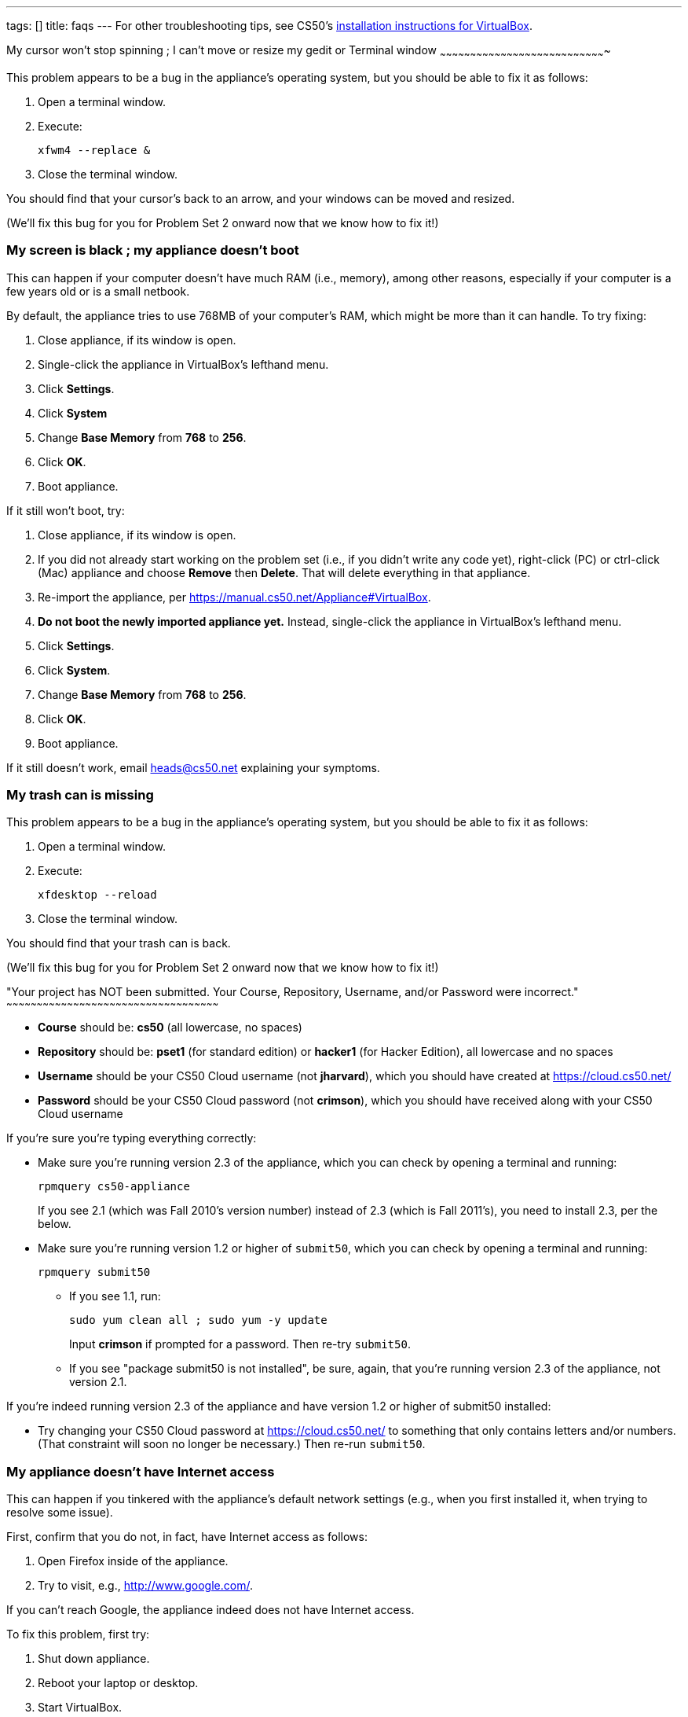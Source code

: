 ---
tags: []
title: faqs
---
For other troubleshooting tips, see CS50's link:VirtualBox[installation
instructions for VirtualBox].

[[]]
My cursor won't stop spinning ; I can't move or resize my gedit or
Terminal window
~~~~~~~~~~~~~~~~~~~~~~~~~~~~~~~~~~~~~~~~~~~~~~~~~~~~~~~~~~~~~~~~~~~~~~~~~~~~~~~~~~

This problem appears to be a bug in the appliance's operating system,
but you should be able to fix it as follows:

1.  Open a terminal window.
2.  Execute:
+
-----------------
xfwm4 --replace &
-----------------
3.  Close the terminal window.

You should find that your cursor's back to an arrow, and your windows
can be moved and resized.

(We'll fix this bug for you for Problem Set 2 onward now that we know
how to fix it!)

[[]]
My screen is black ; my appliance doesn't boot
~~~~~~~~~~~~~~~~~~~~~~~~~~~~~~~~~~~~~~~~~~~~~~

This can happen if your computer doesn't have much RAM (i.e., memory),
among other reasons, especially if your computer is a few years old or
is a small netbook.

By default, the appliance tries to use 768MB of your computer's RAM,
which might be more than it can handle. To try fixing:

1.  Close appliance, if its window is open.
2.  Single-click the appliance in VirtualBox's lefthand menu.
3.  Click *Settings*.
4.  Click *System*
5.  Change *Base Memory* from *768* to *256*.
6.  Click *OK*.
7.  Boot appliance.

If it still won't boot, try:

1.  Close appliance, if its window is open.
2.  If you did not already start working on the problem set (i.e., if
you didn't write any code yet), right-click (PC) or ctrl-click (Mac)
appliance and choose *Remove* then *Delete*. That will delete everything
in that appliance.
3.  Re-import the appliance, per
https://manual.cs50.net/Appliance#VirtualBox.
4.  *Do not boot the newly imported appliance yet.* Instead,
single-click the appliance in VirtualBox's lefthand menu.
5.  Click *Settings*.
6.  Click *System*.
7.  Change *Base Memory* from *768* to *256*.
8.  Click *OK*.
9.  Boot appliance.

If it still doesn't work, email heads@cs50.net explaining your symptoms.

[[]]
My trash can is missing
~~~~~~~~~~~~~~~~~~~~~~~

This problem appears to be a bug in the appliance's operating system,
but you should be able to fix it as follows:

1.  Open a terminal window.
2.  Execute:
+
------------------
xfdesktop --reload
------------------
3.  Close the terminal window.

You should find that your trash can is back.

(We'll fix this bug for you for Problem Set 2 onward now that we know
how to fix it!)

[[]]
"Your project has NOT been submitted. Your Course, Repository, Username,
and/or Password were incorrect."
~~~~~~~~~~~~~~~~~~~~~~~~~~~~~~~~~~~~~~~~~~~~~~~~~~~~~~~~~~~~~~~~~~~~~~~~~~~~~~~~~~~~~~~~~~~~~~~~~~~~~~~~~

* *Course* should be: *cs50* (all lowercase, no spaces)
* *Repository* should be: *pset1* (for standard edition) or *hacker1*
(for Hacker Edition), all lowercase and no spaces
* *Username* should be your CS50 Cloud username (not *jharvard*), which
you should have created at https://cloud.cs50.net/
* *Password* should be your CS50 Cloud password (not *crimson*), which
you should have received along with your CS50 Cloud username

If you're sure you're typing everything correctly:

* Make sure you're running version 2.3 of the appliance, which you can
check by opening a terminal and running:
+
-----------------------
rpmquery cs50-appliance
-----------------------
+
If you see 2.1 (which was Fall 2010's version number) instead of 2.3
(which is Fall 2011's), you need to install 2.3, per the below.
* Make sure you're running version 1.2 or higher of `submit50`, which
you can check by opening a terminal and running:
+
-----------------
rpmquery submit50
-----------------
** If you see 1.1, run:
+
---------------------------------------
sudo yum clean all ; sudo yum -y update
---------------------------------------
+
Input *crimson* if prompted for a password. Then re-try `submit50`.
** If you see "package submit50 is not installed", be sure, again, that
you're running version 2.3 of the appliance, not version 2.1.

If you're indeed running version 2.3 of the appliance and have version
1.2 or higher of submit50 installed:

* Try changing your CS50 Cloud password at https://cloud.cs50.net/ to
something that only contains letters and/or numbers. (That constraint
will soon no longer be necessary.) Then re-run `submit50`.

[[]]
My appliance doesn't have Internet access
~~~~~~~~~~~~~~~~~~~~~~~~~~~~~~~~~~~~~~~~~

This can happen if you tinkered with the appliance's default network
settings (e.g., when you first installed it, when trying to resolve some
issue).

First, confirm that you do not, in fact, have Internet access as
follows:

1.  Open Firefox inside of the appliance.
2.  Try to visit, e.g., http://www.google.com/.

If you can't reach Google, the appliance indeed does not have Internet
access.

To fix this problem, first try:

1.  Shut down appliance.
2.  Reboot your laptop or desktop.
3.  Start VirtualBox.
4.  Start appliance.
5.  Open Firefox inside of the appliance.
6.  Try to visit, e.g., http://www.google.com/.

If you still can't reach Google:

1.  Shut down appliance.
2.  Single-click appliance in VirtualBox's lefthand menu.
3.  Click Settings
4.  Click Network
5.  Click Adapter 1: make sure it's *NAT*
6.  Click Adapter 2: make sure it's *Host-only Adapter*
7.  Click Adapter 3: make sure it's *Bridged Adapter*
8.  Click OK
9.  Boot appliance
10. Open a terminal and execute:
+
----------------------------------------------------
sudo rm -f /etc/udev/rules.d/70-persistent-net.rules
----------------------------------------------------
+
Input *crimson* if prompted for *jharvard*'s password.
11. Reboot appliance.
12. Open Firefox inside of the appliance.
13. Try to visit, e.g., http://www.google.com/.

If you still can't reach Google, email heads@cs50.net explaining your
symptoms.

[[]]
"Error: Cannot retrieve metalink for repository: fedora. Please verify
its path and try again"
~~~~~~~~~~~~~~~~~~~~~~~~~~~~~~~~~~~~~~~~~~~~~~~~~~~~~~~~~~~~~~~~~~~~~~~~~~~~~~~~~~~~~~~~~~~~~~

If you see this message when trying to update the appliance with `yum`,
it usually means your appliance does not have Internet access.

See link:#My_appliance_doesn.27t_have_Internet_access[My appliance
doesn't have Internet access] for tips.

[[]]
"`initialize': getaddrinfo: Name or service not known (Socket Error)"
~~~~~~~~~~~~~~~~~~~~~~~~~~~~~~~~~~~~~~~~~~~~~~~~~~~~~~~~~~~~~~~~~~~~~

If you see this message when running `submit50`, it usually means your
appliance does not have Internet access.

See link:#My_appliance_doesn.27t_have_Internet_access[My appliance
doesn't have Internet access] for tips.

[[]]
Error: could not access/read saved transaction
~~~~~~~~~~~~~~~~~~~~~~~~~~~~~~~~~~~~~~~~~~~~~~

If you see this message when running `yum`, it likely means that a
previous update was somehow interrupted. To fix this problem, open a
terminal window and execute:

---------------------------------
sudo package-cleanup --cleandupes
sudo yum clean all
sudo yum -y update
---------------------------------

Input *crimson* if prompted for a password. Your appliance should then
be updated to the latest version.

Let sysadmins@cs50.net if you run into trouble.

[[]]
I have version 2.1 of the appliance instead of 2.3
~~~~~~~~~~~~~~~~~~~~~~~~~~~~~~~~~~~~~~~~~~~~~~~~~~

link:CS50_Appliance_2.1[Version 2.1] of the appliance is intended for
folks who want to follow along with http://cs50.tv/2010/fall/[Fall
2010]'s videos. link:CS50_Appliance_2.3[Version 2.3] is what you'll need
for Fall 2011.

If you're using version 2.1 of the appliance, the simplest way to
upgrade to 2.3 is to:

1.  Email yourself any `.c` files you want to keep from your current
appliance, as by logging into your email account with Firefox within
version 2.1 of the appliance.
2.  Shutdown version 2.1 of the appliance.
3.  Download and install version 2.3 of the appliance, per its
link:CS50_Appliance_2.3[HOWTO].
4.  Start version 2.3 of the appliance.
5.  Log into your email account with Firefox, and download your `.c`
files.

Alternatively, you can use
https://manual.cs50.net/CS50_Appliance_2.3#How_to_Synchronize_Files_with_Dropbox[Dropbox]
or
https://manual.cs50.net/CS50_Appliance_2.3#How_to_Transfer_Files_between_Appliance_and_Your_Computer[SFTP
or file-sharing] to transfer files from the old appliance to your hard
drive, and then from your hard drive to the new appliance.

[[]]
My appliance (or computer) keeps freezing
~~~~~~~~~~~~~~~~~~~~~~~~~~~~~~~~~~~~~~~~~

This problem is usually the result of having a computer with relatively
little RAM (e.g., just 1GB). By default, the appliance tries to use
768MB of your RAM, which may be too much to ask! To find out how much
RAM you have:

* On Mac OS, to find out how much RAM you have, select *About This Mac*
under your Apple menu (in your screen's top-left corner) and look to the
right of *Memory*.
* On Windows, open your Start menu (in your screen's bottom-left
corner), right-click *Computer* (if Running Windows 7) or *My Computer*
(if running Windows XP or Windows Vista), select *Properties*, and look
next to *Installed memory (RAM)* under *System*.

To decrease the appliance's RAM use:

1.  Shut down the appliance, if running.
2.  Single-click the appliance in VirtualBox's lefthand menu.
3.  Click *Settings*.
4.  Click *System*.
5.  Change *Base Memory* from *768* to *256*.
6.  Click *OK*.
7.  Start the appliance.

If the appliance continues to freeze and you're on a PC, try to enable
link:Virtualization[hardware virtualization] if your CPU supports it.

Else email sysadmins@cs50.net for additional help.

[[]]
"Welcome to emergency mode. ... Give root password for maintenance"
~~~~~~~~~~~~~~~~~~~~~~~~~~~~~~~~~~~~~~~~~~~~~~~~~~~~~~~~~~~~~~~~~~~

If the appliance gets halfway through booting, but then puts you in
emergency mode, it probably means that the virtual machine's "disk" has
become corrupted. (We think this can happen if the host (real) computer
is turned off or put to sleep while the virtual machine is still
running.) Try these steps to recover:

1.  Type the appliance's root password (*crimson*), then press Enter.
(The terminal won't respond while you're typing the password.)
2.  At the prompt (which looks like `root@appliance(~):`), run the
command
+
------
df  -h
------
3.  If the output of the above command makes *no* mention of
`/dev/sda1`, then run this command:
+
--------------------------
fsck.ext4  -fyv  /dev/sda1
--------------------------
+
The `/dev/sda1` argument above refers to a disk partition in the
appliance that doesn't contain your data, but is critical to booting the
virtual machine. The `fsck.ext4` command attempts to repair
inconsistencies in the file system stored on that partition.
4.  If the `fsck.ext4` command appears to finish successfully, try
running
+
------
reboot
------
+
to restart the appliance.

It would be ideal if VirtualBox could always put the appliance into a
safe state when it senses the host computer losing consciousness, but
that sometimes doesn't work. So it's probably a good idea to shut the
appliance down (via the green icon in the bottom right corner of its
screen) before turning off your real computer.
